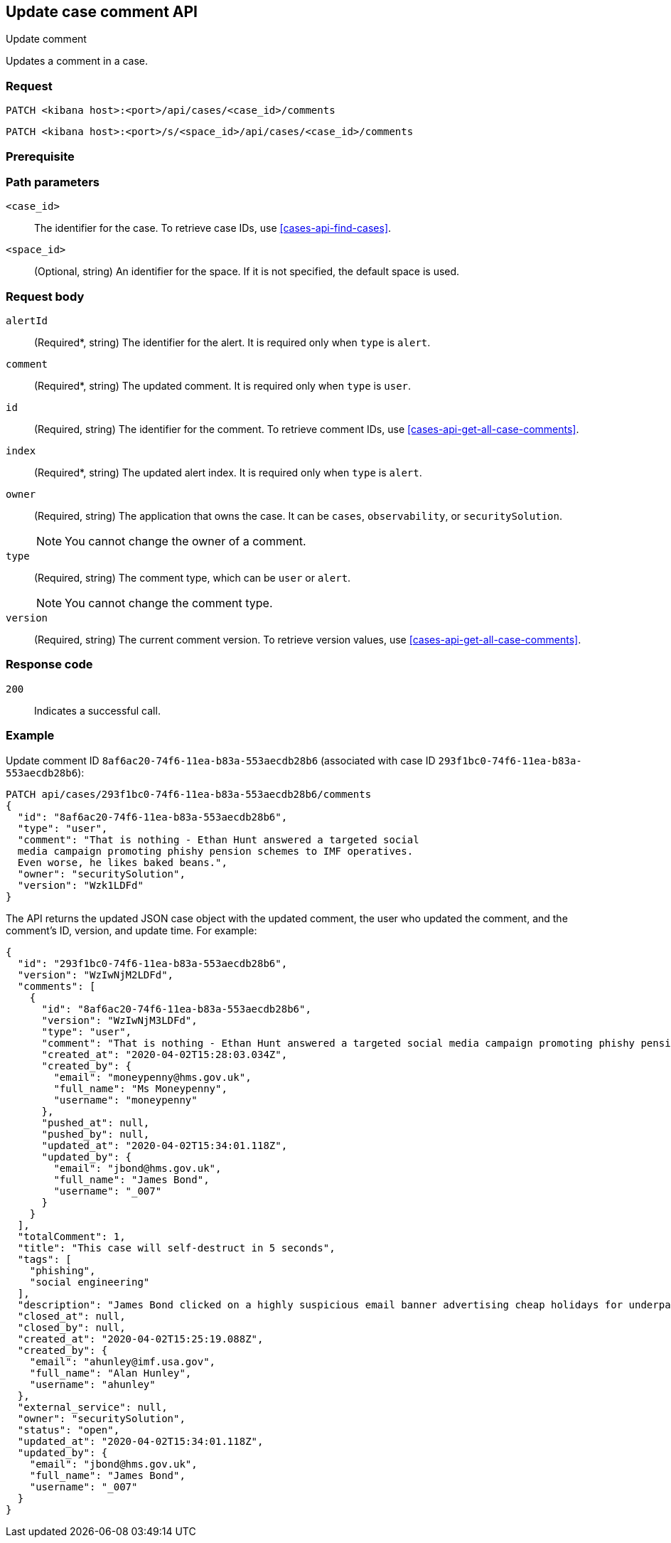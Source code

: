 [[cases-api-update-comment]]
== Update case comment API
++++
<titleabbrev>Update comment</titleabbrev>
++++

Updates a comment in a case.

=== Request

`PATCH <kibana host>:<port>/api/cases/<case_id>/comments`

`PATCH <kibana host>:<port>/s/<space_id>/api/cases/<case_id>/comments`

=== Prerequisite

////
//TBD, for example
You must have `read` privileges for the *Cases* feature in the *Management*,
*{observability}*, or *Security* section of the
<<kibana-feature-privileges,{kib} feature privileges>>, depending on the
`owner` of the cases you're seeking.
////

=== Path parameters

`<case_id>`::
The identifier for the case. To retrieve case IDs, use
<<cases-api-find-cases>>.

`<space_id>`::
(Optional, string) An identifier for the space. If it is not specified, the default space is used.

=== Request body

`alertId`::
(Required*, string) The identifier for the alert. It is required only when `type` is `alert`.

`comment`::
(Required*, string) The updated comment. It is required only when `type` is `user`.

`id`::
(Required, string) The identifier for the comment. To retrieve comment IDs, use <<cases-api-get-all-case-comments>>.

`index`::
(Required*, string) The updated alert index. It is required only when `type` is `alert`.

`owner`::
(Required, string) The application that owns the case. It can be `cases`,
`observability`, or `securitySolution`.
+
NOTE: You cannot change the owner of a comment.

`type`::
(Required, string) The comment type, which can be `user` or `alert`.
+
NOTE: You cannot change the comment type.

`version`::
(Required, string) The current comment version. To retrieve version values, use <<cases-api-get-all-case-comments>>.

=== Response code

`200`::
   Indicates a successful call.

=== Example

Update comment ID `8af6ac20-74f6-11ea-b83a-553aecdb28b6` (associated with case
ID `293f1bc0-74f6-11ea-b83a-553aecdb28b6`):

[source,sh]
--------------------------------------------------
PATCH api/cases/293f1bc0-74f6-11ea-b83a-553aecdb28b6/comments
{
  "id": "8af6ac20-74f6-11ea-b83a-553aecdb28b6",
  "type": "user",
  "comment": "That is nothing - Ethan Hunt answered a targeted social
  media campaign promoting phishy pension schemes to IMF operatives.
  Even worse, he likes baked beans.",
  "owner": "securitySolution",
  "version": "Wzk1LDFd"
}
--------------------------------------------------
// KIBANA

The API returns the updated JSON case object with the updated comment, the user who updated the
comment, and the comment's ID, version, and update time. For example: 

[source,json]
--------------------------------------------------
{
  "id": "293f1bc0-74f6-11ea-b83a-553aecdb28b6",
  "version": "WzIwNjM2LDFd",
  "comments": [
    {
      "id": "8af6ac20-74f6-11ea-b83a-553aecdb28b6",
      "version": "WzIwNjM3LDFd",
      "type": "user",
      "comment": "That is nothing - Ethan Hunt answered a targeted social media campaign promoting phishy pension schemes to IMF operatives.",
      "created_at": "2020-04-02T15:28:03.034Z",
      "created_by": {
        "email": "moneypenny@hms.gov.uk",
        "full_name": "Ms Moneypenny",
        "username": "moneypenny"
      },
      "pushed_at": null,
      "pushed_by": null,
      "updated_at": "2020-04-02T15:34:01.118Z",
      "updated_by": {
        "email": "jbond@hms.gov.uk",
        "full_name": "James Bond",
        "username": "_007"
      }
    }
  ],
  "totalComment": 1,
  "title": "This case will self-destruct in 5 seconds",
  "tags": [
    "phishing",
    "social engineering"
  ],
  "description": "James Bond clicked on a highly suspicious email banner advertising cheap holidays for underpaid civil servants.",
  "closed_at": null,
  "closed_by": null,
  "created_at": "2020-04-02T15:25:19.088Z",
  "created_by": {
    "email": "ahunley@imf.usa.gov",
    "full_name": "Alan Hunley",
    "username": "ahunley"
  },
  "external_service": null,
  "owner": "securitySolution",
  "status": "open",
  "updated_at": "2020-04-02T15:34:01.118Z",
  "updated_by": {
    "email": "jbond@hms.gov.uk",
    "full_name": "James Bond",
    "username": "_007"
  }
}
--------------------------------------------------
